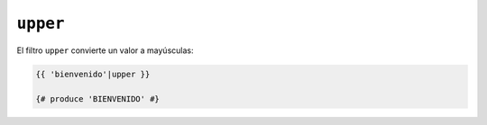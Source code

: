 ``upper``
=========

El filtro ``upper`` convierte un valor a mayúsculas:

.. code-block:: jinja

    {{ 'bienvenido'|upper }}

    {# produce 'BIENVENIDO' #}
